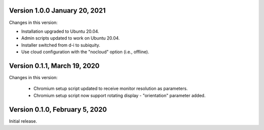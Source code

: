Version 1.0.0 January 20, 2021
--------------------------------

Changes in this version:

- Installation upgraded to Ubuntu 20.04.
- Admin scripts updated to work on Ubuntu 20.04.
- Installer switched from d-i to subiquity.
- Use cloud configuration with the "nocloud" option (i.e., offline).


Version 0.1.1, March 19, 2020
-----------------------------

Changes in this version:

 - Chromium setup script updated to receive monitor resolution as
   parameters.
 - Chromium setup script now support rotating display - "orientation" parameter added.


Version 0.1.0, February 5, 2020
-------------------------------

Initial release.
